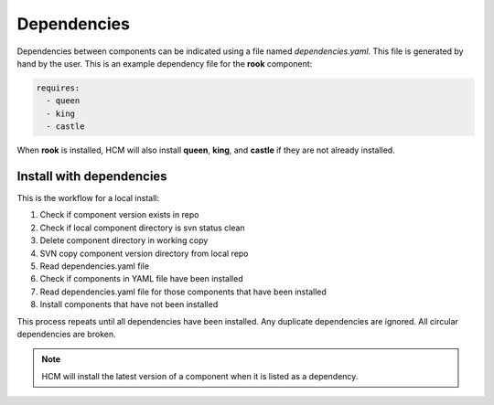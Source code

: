 Dependencies
------------

Dependencies between components can be indicated using a file named *dependencies.yaml*.
This file is generated by hand by the user.
This is an example dependency file for the **rook** component:

.. code-block:: yaml

   requires:
     - queen
     - king
     - castle 

When **rook** is installed, HCM will also install **queen**, **king**, and **castle** if they are not already installed.

Install with dependencies
~~~~~~~~~~~~~~~~~~~~~~~~~

This is the workflow for a local install:

.. image:: img/dependencies.svg

#.  Check if component version exists in repo
#.  Check if local component directory is svn status clean
#.  Delete component directory in working copy
#.  SVN copy component version directory from local repo
#.  Read dependencies.yaml file
#.  Check if components in YAML file have been installed
#.  Read dependencies.yaml file for those components that have been installed
#.  Install components that have not been installed

This process repeats until all dependencies have been installed.
Any duplicate dependencies are ignored.
All circular dependencies are broken.

.. NOTE:: HCM will install the latest version of a component when it is listed as a dependency.
